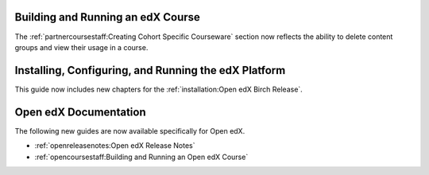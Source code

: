 
==================================
Building and Running an edX Course
==================================

The :ref:`partnercoursestaff:Creating Cohort Specific Courseware` section now
reflects the ability to delete content groups and view their usage in a course.

=======================================================
Installing, Configuring, and Running the edX Platform
=======================================================

This guide now includes new chapters for the :ref:`installation:Open edX Birch
Release`.

======================
Open edX Documentation
======================

The following new guides are now available specifically for Open edX.

* :ref:`openreleasenotes:Open edX Release Notes`
* :ref:`opencoursestaff:Building and Running an Open edX Course`
